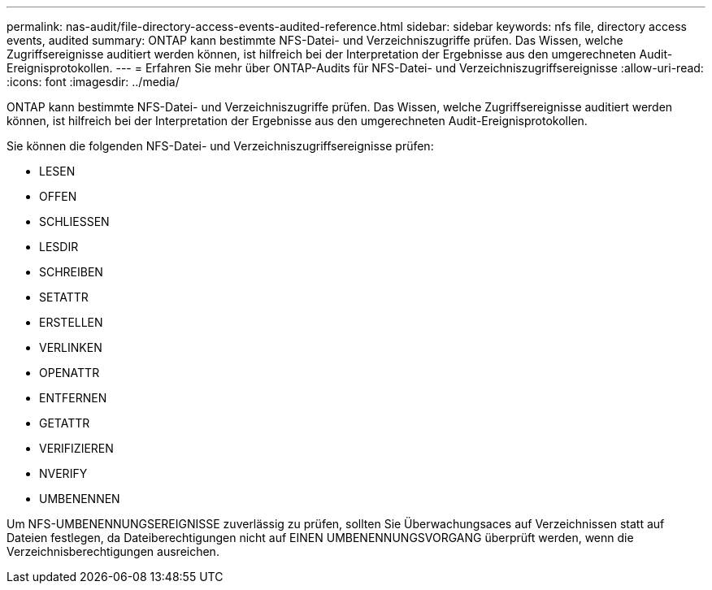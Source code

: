 ---
permalink: nas-audit/file-directory-access-events-audited-reference.html 
sidebar: sidebar 
keywords: nfs file, directory access events, audited 
summary: ONTAP kann bestimmte NFS-Datei- und Verzeichniszugriffe prüfen. Das Wissen, welche Zugriffsereignisse auditiert werden können, ist hilfreich bei der Interpretation der Ergebnisse aus den umgerechneten Audit-Ereignisprotokollen. 
---
= Erfahren Sie mehr über ONTAP-Audits für NFS-Datei- und Verzeichniszugriffsereignisse
:allow-uri-read: 
:icons: font
:imagesdir: ../media/


[role="lead"]
ONTAP kann bestimmte NFS-Datei- und Verzeichniszugriffe prüfen. Das Wissen, welche Zugriffsereignisse auditiert werden können, ist hilfreich bei der Interpretation der Ergebnisse aus den umgerechneten Audit-Ereignisprotokollen.

Sie können die folgenden NFS-Datei- und Verzeichniszugriffsereignisse prüfen:

* LESEN
* OFFEN
* SCHLIESSEN
* LESDIR
* SCHREIBEN
* SETATTR
* ERSTELLEN
* VERLINKEN
* OPENATTR
* ENTFERNEN
* GETATTR
* VERIFIZIEREN
* NVERIFY
* UMBENENNEN


Um NFS-UMBENENNUNGSEREIGNISSE zuverlässig zu prüfen, sollten Sie Überwachungsaces auf Verzeichnissen statt auf Dateien festlegen, da Dateiberechtigungen nicht auf EINEN UMBENENNUNGSVORGANG überprüft werden, wenn die Verzeichnisberechtigungen ausreichen.
